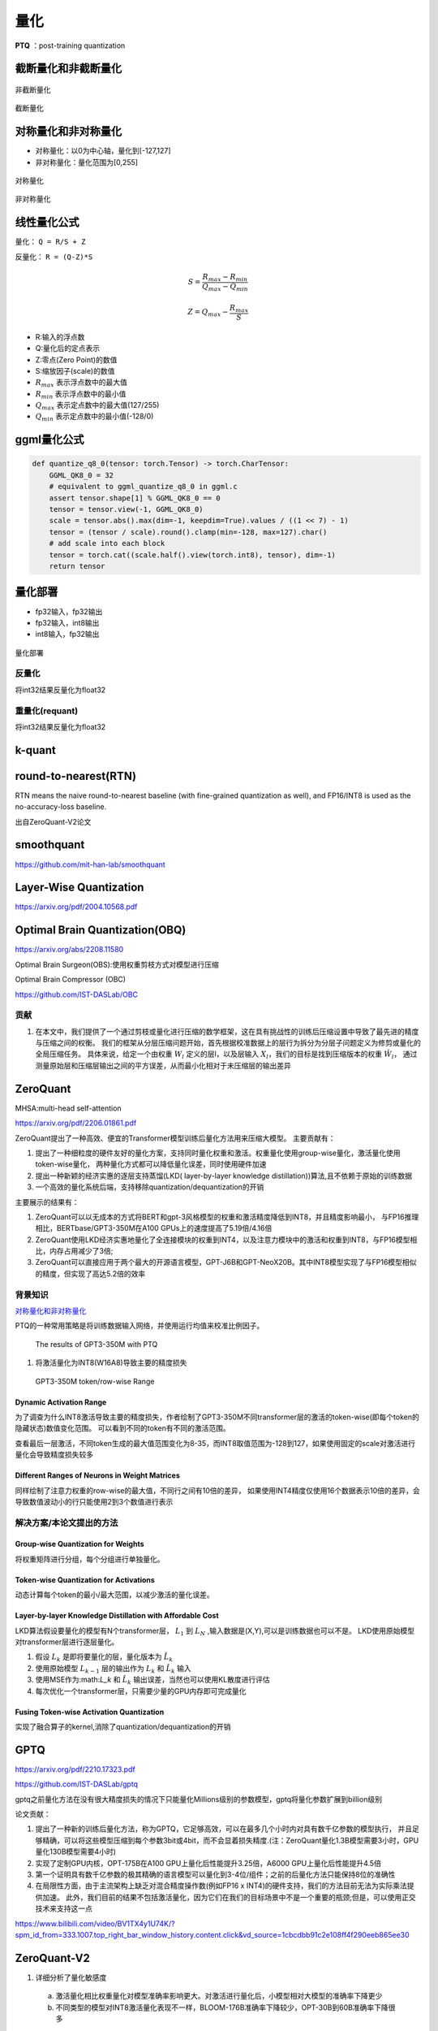 量化
==========

**PTQ** ：post-training quantization

截断量化和非截断量化
-----------------------------
.. figure:: /images/深度学习/非截断量化.png
    :align: center
    :width: 480

    非截断量化

.. figure:: /images/深度学习/截断量化.png
    :align: center
    :width: 480

    截断量化


对称量化和非对称量化
---------------------------------
* 对称量化：以0为中心轴，量化到[-127,127]
* 非对称量化：量化范围为[0,255]

.. figure:: /images/深度学习/对称量化.png
    :align: center
    :width: 480

    对称量化

.. figure:: /images/深度学习/非对称量化.png
    :align: center
    :width: 480

    非对称量化


线性量化公式
-----------------------
量化： ``Q = R/S + Z``

反量化： ``R = (Q-Z)*S``

.. math:: 
    S = \frac{R_{max}-R_{min}}{Q_{max}-Q_{min}}

    Z = Q_{max} - \frac{R_{max}}{S}

* R:输入的浮点数
* Q:量化后的定点表示
* Z:零点(Zero Point)的数值
* S:缩放因子(scale)的数值
* :math:`R_{max}` 表示浮点数中的最大值
* :math:`R_{min}` 表示浮点数中的最小值
* :math:`Q_{max}` 表示定点数中的最大值(127/255)
* :math:`Q_{min}` 表示定点数中的最小值(-128/0)


ggml量化公式
------------------------
.. code-block:: python 

    def quantize_q8_0(tensor: torch.Tensor) -> torch.CharTensor:
        GGML_QK8_0 = 32
        # equivalent to ggml_quantize_q8_0 in ggml.c
        assert tensor.shape[1] % GGML_QK8_0 == 0
        tensor = tensor.view(-1, GGML_QK8_0)
        scale = tensor.abs().max(dim=-1, keepdim=True).values / ((1 << 7) - 1)
        tensor = (tensor / scale).round().clamp(min=-128, max=127).char()
        # add scale into each block
        tensor = torch.cat((scale.half().view(torch.int8), tensor), dim=-1)
        return tensor


量化部署
----------------

* fp32输入，fp32输出
* fp32输入，int8输出
* int8输入，fp32输出

.. figure:: /images/深度学习/量化部署.png
    :align: center
    :width: 720

    量化部署

反量化
```````````
将int32结果反量化为float32

.. image:: /images/深度学习/反量化.png
    :width: 480

重量化(requant)
`````````````````````
将int32结果反量化为float32

.. image:: /images/深度学习/重量化.png
    :width: 480


k-quant
------------------------



round-to-nearest(RTN)
-----------------------------------
RTN means the naive round-to-nearest baseline (with fine-grained quantization as well), 
and FP16/INT8 is used as the no-accuracy-loss baseline.

出自ZeroQuant-V2论文

smoothquant
---------------------
https://github.com/mit-han-lab/smoothquant



Layer-Wise Quantization
----------------------------------------
https://arxiv.org/pdf/2004.10568.pdf


Optimal Brain Quantization(OBQ)
------------------------------------
https://arxiv.org/abs/2208.11580

Optimal Brain Surgeon(OBS):使用权重剪枝方式对模型进行压缩

Optimal Brain Compressor (OBC)

https://github.com/IST-DASLab/OBC

贡献
`````````
1. 在本文中，我们提供了一个通过剪枝或量化进行压缩的数学框架，这在具有挑战性的训练后压缩设置中导致了最先进的精度与压缩之间的权衡。
   我们的框架从分层压缩问题开始，首先根据校准数据上的层行为拆分为分层子问题定义为修剪或量化的全局压缩任务。
   具体来说，给定一个由权重 :math:`W_l` 定义的层l，以及层输入 :math:`X_l`，我们的目标是找到压缩版本的权重 :math:`\hat{W_l}`，
   通过测量原始层和压缩层输出之间的平方误差，从而最小化相对于未压缩层的输出差异




ZeroQuant
-----------------------

MHSA:multi-head self-attention

https://arxiv.org/pdf/2206.01861.pdf

ZeroQuant提出了一种高效、便宜的Transformer模型训练后量化方法用来压缩大模型。
主要贡献有：

1. 提出了一种细粒度的硬件友好的量化方案，支持同时量化权重和激活。权重量化使用group-wise量化，激活量化使用token-wise量化，
   两种量化方式都可以降低量化误差，同时使用硬件加速
2. 提出一种新颖的经济实惠的逐层支持蒸馏(LKD( layer-by-layer knowledge distillation))算法,且不依赖于原始的训练数据
3. 一个高效的量化系统后端，支持移除quantization/dequantization的开销

主要展示的结果有：

1. ZeroQuant可以以无成本的方式将BERT和gpt-3风格模型的权重和激活精度降低到INT8，并且精度影响最小，
   与FP16推理相比，BERTbase/GPT3-350M在A100 GPUs上的速度提高了5.19倍/4.16倍
2. ZeroQuant使用LKD经济实惠地量化了全连接模块的权重到INT4，以及注意力模块中的激活和权重到INT8，与FP16模型相比，内存占用减少了3倍;
3. ZeroQuant可以直接应用于两个最大的开源语言模型，GPT-J6B和GPT-NeoX20B。其中INT8模型实现了与FP16模型相似的精度，但实现了高达5.2倍的效率


背景知识
```````````````````
`对称量化和非对称量化`_

PTQ的一种常用策略是将训练数据输入网络，并使用运行均值来校准比例因子。

.. figure:: /images/深度学习/zero-quant-2.png
    :width: 320px

    The results of GPT3-350M with PTQ

1. 将激活量化为INT8(W16A8)导致主要的精度损失


.. figure:: /images/深度学习/zero-quant-1.png
    :width: 320px

    GPT3-350M token/row-wise Range

Dynamic Activation Range
::::::::::::::::::::::::::::::::::::::
为了调查为什么INT8激活导致主要的精度损失，作者绘制了GPT3-350M不同transformer层的激活的token-wise(即每个token的隐藏状态)数值变化范围。
可以看到不同的token有不同的激活范围。

查看最后一层激活，不同token生成的最大值范围变化为8-35，而INT8取值范围为-128到127，如果使用固定的scale对激活进行量化会导致精度损失较多

Different Ranges of Neurons in Weight Matrices
::::::::::::::::::::::::::::::::::::::::::::::::::::::::::::::
同样绘制了注意力权重的row-wise的最大值，不同行之间有10倍的差异，
如果使用INT4精度仅使用16个数据表示10倍的差异，会导致数值波动小的行只能使用2到3个数值进行表示

解决方案/本论文提出的方法
``````````````````````````````````````````````````````````

Group-wise Quantization for Weights
:::::::::::::::::::::::::::::::::::::::::::
将权重矩阵进行分组，每个分组进行单独量化。

Token-wise Quantization for Activations
:::::::::::::::::::::::::::::::::::::::::::
动态计算每个token的最小/最大范围，以减少激活的量化误差。

Layer-by-layer Knowledge Distillation with Affordable Cost
::::::::::::::::::::::::::::::::::::::::::::::::::::::::::::::::::::::::
LKD算法假设要量化的模型有N个transformer层， :math:`L_1` 到 :math:`L_N` ,输入数据是(X,Y),可以是训练数据也可以不是。
LKD使用原始模型对transformer层进行逐层量化。

1. 假设 :math:`L_k` 是即将要量化的层，量化版本为 :math:`\hat{L_k}`
2. 使用原始模型 :math:`L_{k-1}` 层的输出作为 :math:`L_k` 和 :math:`\hat{L_k}` 输入
3. 使用MSE作为:math:`L_k` 和 :math:`\hat{L_k}` 输出误差，当然也可以使用KL散度进行评估
4. 每次优化一个transformer层，只需要少量的GPU内存即可完成量化

Fusing Token-wise Activation Quantization
:::::::::::::::::::::::::::::::::::::::::::::::
.. image:: /images/深度学习/zero-quant-3.png

实现了融合算子的kernel,消除了quantization/dequantization的开销


GPTQ
-----------------
https://arxiv.org/pdf/2210.17323.pdf

https://github.com/IST-DASLab/gptq

gptq之前量化方法在没有很大精度损失的情况下只能量化Millions级别的参数模型，gptq将量化参数扩展到billion级别

.. image:: /images/深度学习/gptq-1.png

论文贡献：

1. 提出了一种新的训练后量化方法，称为GPTQ，它足够高效，可以在最多几个小时内对具有数千亿参数的模型执行，
   并且足够精确，可以将这些模型压缩到每个参数3bit或4bit，而不会显着损失精度.(注：ZeroQuant量化1.3B模型需要3小时，GPU量化130B模型需要4小时)
2. 实现了定制GPU内核，OPT-175B在A100 GPU上量化后性能提升3.25倍，A6000 GPU上量化后性能提升4.5倍
3. 第一个证明具有数千亿参数的极其精确的语言模型可以量化到3-4位/组件；之前的后量化方法只能保持8位的准确性
4. 在局限性方面，由于主流架构上缺乏对混合精度操作数(例如FP16 x INT4)的硬件支持，我们的方法目前无法为实际乘法提供加速。
   此外，我们目前的结果不包括激活量化，因为它们在我们的目标场景中不是一个重要的瓶颈;但是，可以使用正交技术来支持这一点


.. image:: /images/深度学习/GPTQ-2.png

https://www.bilibili.com/video/BV1TX4y1U74K/?spm_id_from=333.1007.top_right_bar_window_history.content.click&vd_source=1cbcdbb91c2e108ff4f290eeb865ee30


ZeroQuant-V2
----------------------------------
1. 详细分析了量化敏感度

  a. 激活量化相比权重量化对模型准确率影响更大。对激活进行量化后，小模型相对大模型的准确率下降更少
  b. 不同类型的模型对INT8激活量化表现不一样，BLOOM-176B准确率下降较少，OPT-30B到60B准确率下降很多

2. 提出了Low Rank Compensation (LoRC),在量化误差矩阵中应用低秩矩阵分解；
   低秩矩阵分解和fine-grained quantization (FGQ)配合使用，能够在不增加模型大小的情况下有效恢复模型精度

3. 模型越大，权重量化影响越小，激活量化影响越大

AWQ
----------------------------------------------------
https://arxiv.org/pdf/2306.00978.pdf

https://github.com/mit-han-lab/llm-awq

https://github.com/casper-hansen/AutoAWQ

AWQ: Activation-aware Weight Quantization for LLM Compression and Acceleration

1. 实际观测到权重并不是同等重要，保护1%的显著权重，能够有效降低量化误差
2. 通过观察激活而不是权重来搜索保护显著权重的最佳跨通道缩放;更大的激活幅度相对应的权重通道更显著，因为它们处理更重要的特征。
   (确定权重重要性的一种广泛使用的方法是看它的大小或L2-norm。但是我们发现跳过具有大范数的权重通道并没有显著提高量化性能，与随机选择通道性能差不多。)
3. AWQ不依赖于任何反向传播或重构，因此它可以很好地保持llm在不同域和模态上的泛化能力，而不会过度拟合到校准集
4. 实现了一个为边缘llm量身定制的高效灵活的推理框架，在桌面和移动gpu上提供超过3倍的加速
5. 4090上3.7倍速度提升
6. AWQ实现的kernel主要是对linear层进行加速
7. AWQ只证明了再分组量化(group 128)上的效果

最接近的工作是GPTQ，它使用二阶信息进行误差补偿。它可能会在重建过程中过度拟合校准集，使学习到的特征在分布外域上发生扭曲

.. image:: /images/深度学习/AWQ-1.png
    :width: 3200px

为了避免混合精度实现的硬件效率低下，我们分析了权值量化带来的误差，并推导出放大显著信道可以减小它们的相对量化误差。
我们设计了一种按通道缩放的方法来自动搜索在权重量化下最小化量化误差的最优缩放。

为了确定不同通道的缩放系数，定义优化目标为：

.. image:: /images/深度学习/AWQ-2.png
    :width: 3200px

其中：

* W是原始的fp16权重
* X是输入特征
* s是不同通道的缩放因子

对于 :math:`s^{-1}.X` 将 :math:`s^{-1}` 融合到前一个算子当中 

为了使过程更加稳定，定义了最优比例的搜索空间。

.. image:: /images/深度学习/AWQ-3.png
    :width: 3200px

* s只和激活的重要性 :math:`s_X` 相关
* 使用单个超参数α来平衡显著和非显著通道
* 可以通过在[0,1]区间内的快速网格搜索找到最佳α(0表示我们不缩放;1对应最激进的缩放)。
* 通过最小化MSE误差进一步应用权值裁剪

.. image:: /images/深度学习/AWQ-4.png
    :width: 3200px


SqueezeLLM
------------------------
https://arxiv.org/pdf/2306.07629.pdf

https://github.com/SqueezeAILab/SqueezeLLM

1. 我们提出了一种新颖的解决方案，即使在精度低至3bit的情况下也能实现无损压缩和改进量化性能
2. 我们首先展示了性能建模结果，表明内存，而不是计算，是LLM推理与生成任务的主要瓶颈
3. 在此基础上，我们引入了SqueezeLLM，这是一个训练后量化框架，具有新颖的基于灵敏度的非均匀量化和稠密稀疏分解。
   这些技术可以在不影响模型性能的情况下实现超低位精度和更小的模型尺寸和更快的推理
4. 基于灵敏度的非均匀量化。基于二阶信息搜索最优位精度分配
   均匀量化在LLM推理中是一个次佳的优化，因为，第一，llm中的权重分布呈现出明显的非均匀模式；
   第二，先前工作中的推理计算没有受益于均匀量化，因为算法是在FP16精度下进行的，而不是在降低精度下进行的。
5. Dense-and-Sparse Quantization 密集-稀疏量化。
   将权重分解为密集和稀疏两部分。稀疏部分使用高效的稀疏存储方法全精度保存离群值，并利用高效的稀疏内核将推理开销降至最低。
   这使得密集部分的范围更加紧凑，并有助于量化。通过只提取0.45%的权重作为稀疏成分，将llama7b在C4上的可思量度从7.75降至7.58
6. 2.3倍速度提升
7. 只量化权重部分，激活仍然使用float进行计算

内存墙
`````````````
**算术强度** ，即计算操作与内存操作的比率，是用于评估计算限制或内存带宽限制的典型指标。
对于内存受限的问题，可以通过减少内存流量而不是计算来实现加速，因为硬件中的计算单元在等待从内存接收数据时往往利用率不足。

大模型相对于深度学习模型有更小的计算强度，这是因为它几乎完全由矩阵-向量运算组成。
这限制了数据重用，因为每个权重负载只能处理单个令牌的单个向量，并且不能跨多个向量平摊不同的令牌。

.. image:: /images/深度学习/SqueezeLLM1.png
    :width: 3200px

我们可以清楚地看到，延迟随着我们降低比特精度而线性减少，这表明主要的瓶颈是内存，而不是计算


SENSITIVITY-BASED NON-UNIFORM QUANTIZATION
```````````````````````````````````````````````````````
使用k-means方法将权重进行聚类，比如3bit则聚成8个类


k-quants
----------------------------
https://github.com/ggerganov/llama.cpp/pull/1684

其他论文
---------------------
* Understanding and overcoming the challenges of efficient transformer quantization
* Q-BERT: Hessian based ultra low precision quantization of bert
* Gobo: Quantizing attentionbased nlp models for low latency and energy efficient inference
* Understanding and overcoming the challenges of efficient transformer quantization
* Optimal Brain Compression: A framework for accurate post-training quantization and pruning.
* The case for 4-bit precision: k-bit inference scaling laws
* A survey of quantization methods for efficient neural network inference